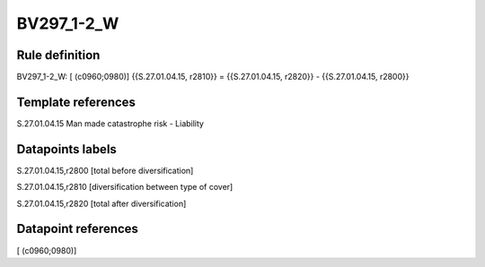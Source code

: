 ===========
BV297_1-2_W
===========

Rule definition
---------------

BV297_1-2_W: [ (c0960;0980)] {{S.27.01.04.15, r2810}} = {{S.27.01.04.15, r2820}} - {{S.27.01.04.15, r2800}}


Template references
-------------------

S.27.01.04.15 Man made catastrophe risk - Liability


Datapoints labels
-----------------

S.27.01.04.15,r2800 [total before diversification]

S.27.01.04.15,r2810 [diversification between type of cover]

S.27.01.04.15,r2820 [total after diversification]



Datapoint references
--------------------

[ (c0960;0980)]